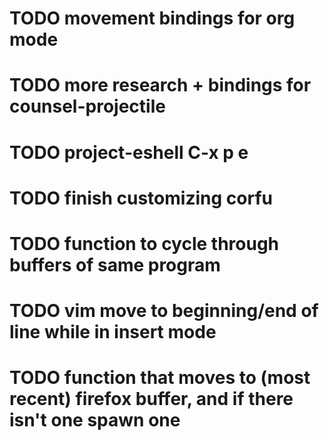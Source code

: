 * TODO movement bindings for org mode
* TODO more research + bindings for counsel-projectile 
* TODO project-eshell C-x p e
* TODO finish customizing corfu
* TODO function to cycle through buffers of same program
* TODO vim move to beginning/end of line while in insert mode
* TODO function that moves to (most recent) firefox buffer, and if there isn't one spawn one
